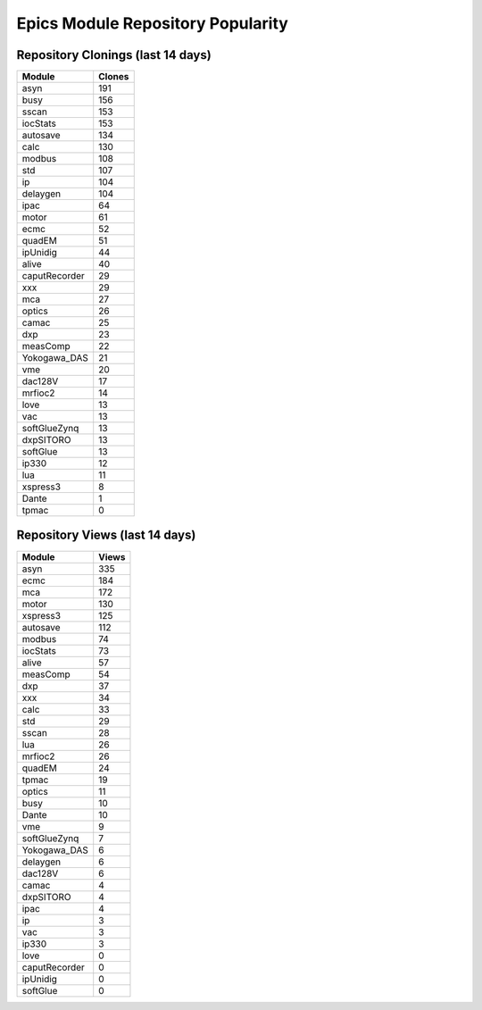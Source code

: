 ==================================
Epics Module Repository Popularity
==================================



Repository Clonings (last 14 days)
----------------------------------
.. csv-table::
   :header: Module, Clones

   asyn, 191
   busy, 156
   sscan, 153
   iocStats, 153
   autosave, 134
   calc, 130
   modbus, 108
   std, 107
   ip, 104
   delaygen, 104
   ipac, 64
   motor, 61
   ecmc, 52
   quadEM, 51
   ipUnidig, 44
   alive, 40
   caputRecorder, 29
   xxx, 29
   mca, 27
   optics, 26
   camac, 25
   dxp, 23
   measComp, 22
   Yokogawa_DAS, 21
   vme, 20
   dac128V, 17
   mrfioc2, 14
   love, 13
   vac, 13
   softGlueZynq, 13
   dxpSITORO, 13
   softGlue, 13
   ip330, 12
   lua, 11
   xspress3, 8
   Dante, 1
   tpmac, 0



Repository Views (last 14 days)
-------------------------------
.. csv-table::
   :header: Module, Views

   asyn, 335
   ecmc, 184
   mca, 172
   motor, 130
   xspress3, 125
   autosave, 112
   modbus, 74
   iocStats, 73
   alive, 57
   measComp, 54
   dxp, 37
   xxx, 34
   calc, 33
   std, 29
   sscan, 28
   lua, 26
   mrfioc2, 26
   quadEM, 24
   tpmac, 19
   optics, 11
   busy, 10
   Dante, 10
   vme, 9
   softGlueZynq, 7
   Yokogawa_DAS, 6
   delaygen, 6
   dac128V, 6
   camac, 4
   dxpSITORO, 4
   ipac, 4
   ip, 3
   vac, 3
   ip330, 3
   love, 0
   caputRecorder, 0
   ipUnidig, 0
   softGlue, 0
